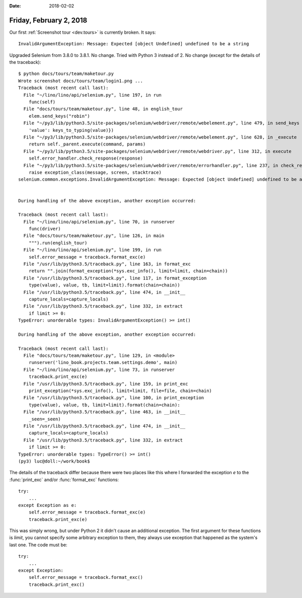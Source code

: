 :date: 2018-02-02

========================
Friday, February 2, 2018
========================

Our first :ref:`Screenshot tour <dev.tours>` is currently broken. It
says::

  InvalidArgumentException: Message: Expected [object Undefined] undefined to be a string
     
Upgraded Selenium from 3.8.0 to 3.8.1. No change.  Tried with Python 3
instead of 2. No change (except for the details of the traceback)::

    $ python docs/tours/team/maketour.py 
    Wrote screenshot docs/tours/team/login1.png ...
    Traceback (most recent call last):
      File "~/lino/lino/api/selenium.py", line 197, in run
        func(self)
      File "docs/tours/team/maketour.py", line 48, in english_tour
        elem.send_keys("robin")
      File "~/py3/lib/python3.5/site-packages/selenium/webdriver/remote/webelement.py", line 479, in send_keys
        'value': keys_to_typing(value)})
      File "~/py3/lib/python3.5/site-packages/selenium/webdriver/remote/webelement.py", line 628, in _execute
        return self._parent.execute(command, params)
      File "~/py3/lib/python3.5/site-packages/selenium/webdriver/remote/webdriver.py", line 312, in execute
        self.error_handler.check_response(response)
      File "~/py3/lib/python3.5/site-packages/selenium/webdriver/remote/errorhandler.py", line 237, in check_response
        raise exception_class(message, screen, stacktrace)
    selenium.common.exceptions.InvalidArgumentException: Message: Expected [object Undefined] undefined to be a string


    During handling of the above exception, another exception occurred:

    Traceback (most recent call last):
      File "~/lino/lino/api/selenium.py", line 70, in runserver
        func(driver)
      File "docs/tours/team/maketour.py", line 126, in main
        """).run(english_tour)
      File "~/lino/lino/api/selenium.py", line 199, in run
        self.error_message = traceback.format_exc(e)
      File "/usr/lib/python3.5/traceback.py", line 163, in format_exc
        return "".join(format_exception(*sys.exc_info(), limit=limit, chain=chain))
      File "/usr/lib/python3.5/traceback.py", line 117, in format_exception
        type(value), value, tb, limit=limit).format(chain=chain))
      File "/usr/lib/python3.5/traceback.py", line 474, in __init__
        capture_locals=capture_locals)
      File "/usr/lib/python3.5/traceback.py", line 332, in extract
        if limit >= 0:
    TypeError: unorderable types: InvalidArgumentException() >= int()

    During handling of the above exception, another exception occurred:

    Traceback (most recent call last):
      File "docs/tours/team/maketour.py", line 129, in <module>
        runserver('lino_book.projects.team.settings.demo', main)
      File "~/lino/lino/api/selenium.py", line 73, in runserver
        traceback.print_exc(e)
      File "/usr/lib/python3.5/traceback.py", line 159, in print_exc
        print_exception(*sys.exc_info(), limit=limit, file=file, chain=chain)
      File "/usr/lib/python3.5/traceback.py", line 100, in print_exception
        type(value), value, tb, limit=limit).format(chain=chain):
      File "/usr/lib/python3.5/traceback.py", line 463, in __init__
        _seen=_seen)
      File "/usr/lib/python3.5/traceback.py", line 474, in __init__
        capture_locals=capture_locals)
      File "/usr/lib/python3.5/traceback.py", line 332, in extract
        if limit >= 0:
    TypeError: unorderable types: TypeError() >= int()
    (py3) luc@doll:~/work/book$


The details of the traceback differ because there were two places like
this where I forwarded the exception `e` to the :func:`print_exc`
and/or :func:`format_exc` functions::

    try:
        ...
    except Exception as e:
        self.error_message = traceback.format_exc(e)
        traceback.print_exc(e)

This was simply wrong, but under Python 2 it didn't cause an
additional exception.  The first argument for these functions is
`limit`, you cannot specify some arbitrary exception to them, they
always use exception that happened as the system's last one. The code
must be::

    try:
        ...
    except Exception:
        self.error_message = traceback.format_exc()
        traceback.print_exc()


